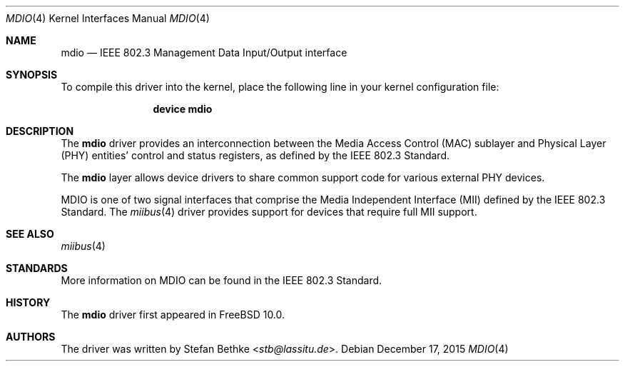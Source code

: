 .\" Written by Landon Fuller for the FreeBSD Project.
.\" Based on the miibus(4) manual page written by Tom Rhodes.
.\" Please see the /usr/src/COPYRIGHT file for copyright information.
.\"
.\" $FreeBSD: releng/12.0/share/man/man4/mdio.4 301589 2016-06-08 08:50:35Z trasz $
.\"
.Dd December 17, 2015
.Dt MDIO 4
.Os
.Sh NAME
.Nm mdio
.Nd IEEE 802.3 Management Data Input/Output interface
.Sh SYNOPSIS
To compile this driver into the kernel,
place the following line in your
kernel configuration file:
.Bd -ragged -offset indent
.Cd "device mdio"
.Ed
.Sh DESCRIPTION
The
.Nm
driver provides an interconnection between the Media Access Control (MAC)
sublayer and Physical Layer (PHY) entities' control and status registers,
as defined by the IEEE 802.3 Standard.
.Pp
The
.Nm
layer allows device drivers to share common support code for various
external PHY devices.
.Pp
.Tn MDIO
is one of two signal interfaces that comprise the
Media Independent Interface (MII) defined by the IEEE 802.3
Standard.
The
.Xr miibus 4
driver provides support for devices that require full
.Tn MII
support.
.Sh SEE ALSO
.Xr miibus 4
.Sh STANDARDS
More information on
.Tn MDIO
can be found in the IEEE 802.3 Standard.
.Sh HISTORY
The
.Nm
driver first appeared in
.Fx 10.0 .
.Sh AUTHORS
The driver was written by
.An Stefan Bethke Aq Mt stb@lassitu.de .
